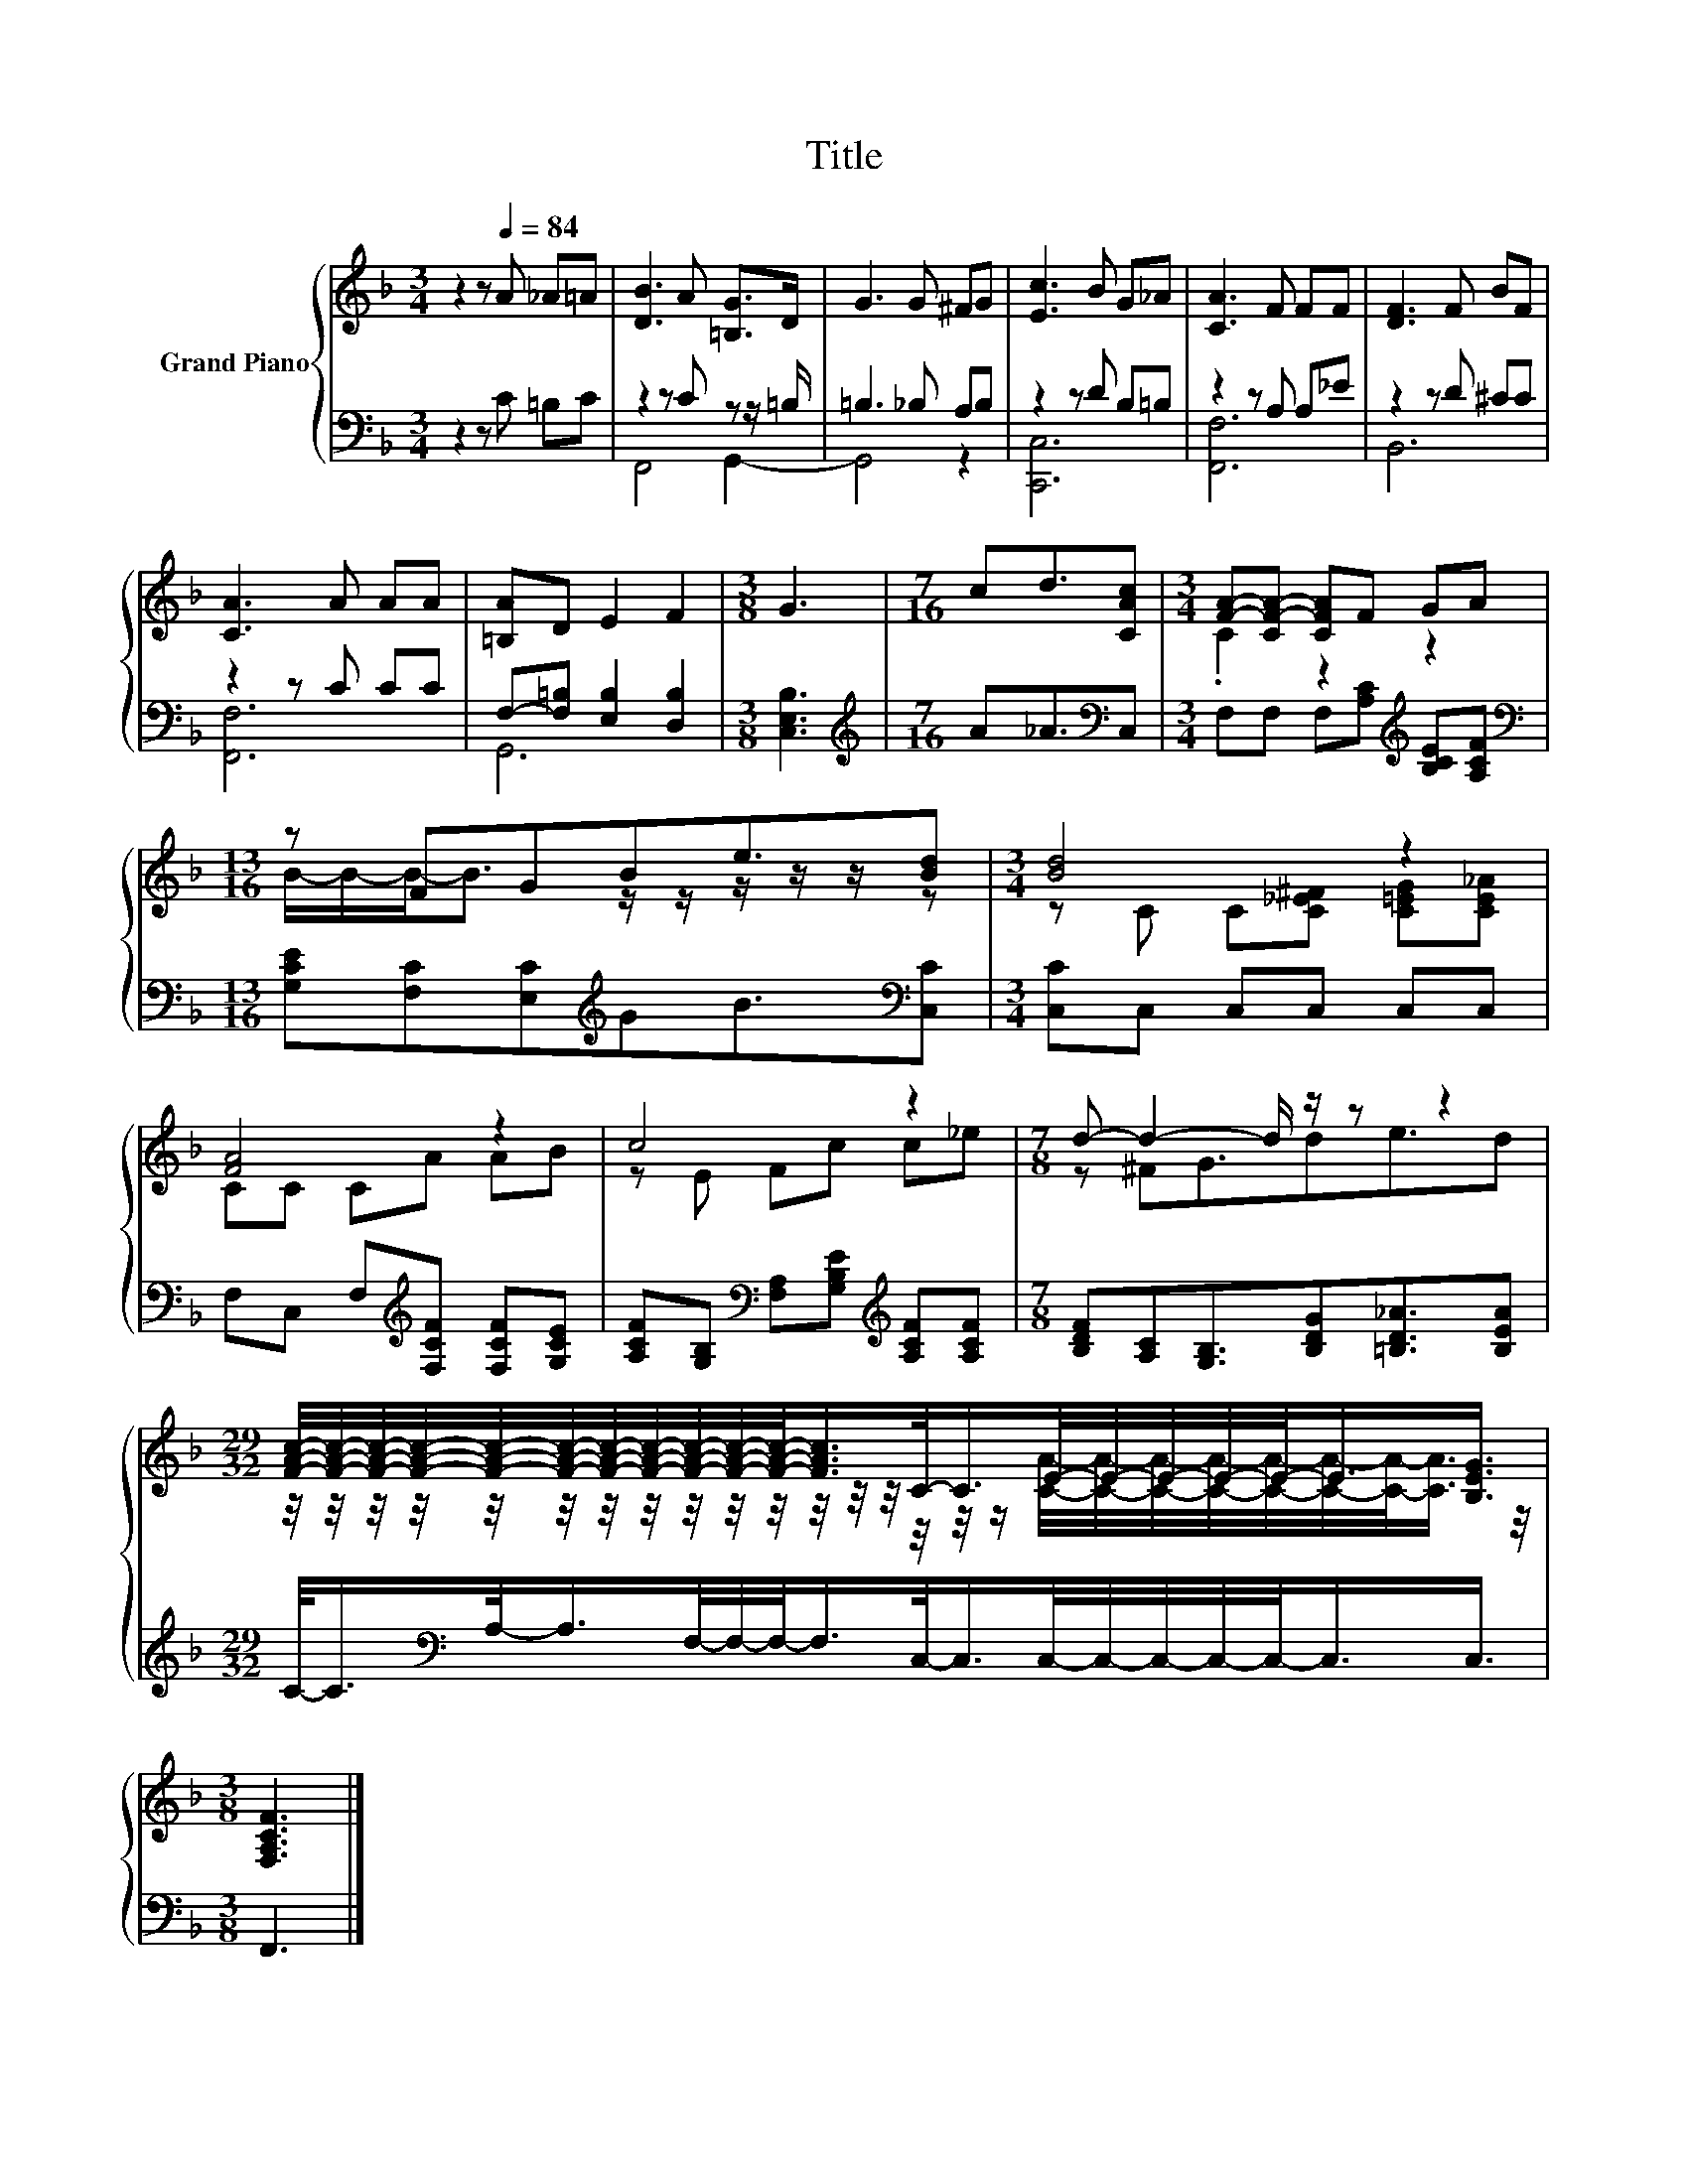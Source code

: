 X:1
T:Title
%%score { ( 1 4 ) | ( 2 3 ) }
L:1/8
M:3/4
K:F
V:1 treble nm="Grand Piano"
V:4 treble 
V:2 bass 
V:3 bass 
V:1
 z2 z[Q:1/4=84] A _A=A | [DB]3 A [=B,G]>D | G3 G ^FG | [Ec]3 B G_A | [CA]3 F FF | [DF]3 F BF | %6
 [CA]3 A AA | [=B,A]D E2 F2 |[M:3/8] G3 |[M:7/16] cd3/2[CAc] |[M:3/4] [FA]-[CF-A-] [CFA]F GA | %11
[M:13/16] z FGBe3/2[Bd] |[M:3/4] [Bd]4 z2 | [FA]4 z2 | c4 z2 |[M:7/8] d- d2- d/ z/ z z2 | %16
[M:29/32] [FAc]/4-[FAc]/4-[FAc]/4-[FAc]/4-[FAc]/4-[FAc]/4-[FAc]/4-[FAc]/4-[FAc]/4-[FAc]/4-[FAc]/-<[FAc]/C/-<C/E/4-E/4-E/4-E/4-E/-<E/[B,EG]3/4 | %17
[M:3/8] [F,A,CF]3 |] %18
V:2
 z2 z C =B,C | z2 z C z z/ =B,/ | =B,3 _B, A,B, | z2 z D B,=B, | z2 z A, A,_E | z2 z D ^CC | %6
 z2 z C CC | F,-[F,=B,] [E,B,]2 [D,B,]2 |[M:3/8] [C,E,B,]3 |[M:7/16][K:treble] A_A3/2[K:bass]C, | %10
[M:3/4] F,F, F,[A,C][K:treble] [B,CE][A,CF] | %11
[M:13/16][K:bass] [G,CE][F,C][E,C][K:treble]GB3/2[K:bass][C,C] |[M:3/4] [C,C]C, C,C, C,C, | %13
 F,C, F,[K:treble][F,CF] [F,CF][G,CE] | [A,CF][G,B,][K:bass] [F,A,][G,B,E][K:treble] [A,CF][A,CF] | %15
[M:7/8] [B,DF][A,C][G,B,]3/2[B,DG][=B,D_A]3/2[B,EA] | %16
[M:29/32] C/-<C/[K:bass]A,/-<A,/F,/4-F,/4-F,/-<F,/C,/-<C,/C,/4-C,/4-C,/4-C,/4-C,/-<C,/C,3/4 | %17
[M:3/8] F,,3 |] %18
V:3
 x6 | F,,4 G,,2- | G,,4 z2 | [C,,C,]6 | [F,,F,]6 | B,,6 | [F,,F,]6 | G,,6 |[M:3/8] x3 | %9
[M:7/16][K:treble] x5/2[K:bass] x |[M:3/4] x4[K:treble] x2 | %11
[M:13/16][K:bass] x3[K:treble] x5/2[K:bass] x |[M:3/4] x6 | x3[K:treble] x3 | %14
 x2[K:bass] x2[K:treble] x2 |[M:7/8] x7 |[M:29/32] x[K:bass] x25/4 |[M:3/8] x3 |] %18
V:4
 x6 | x6 | x6 | x6 | x6 | x6 | x6 | x6 |[M:3/8] x3 |[M:7/16] x7/2 |[M:3/4] .C2 z2 z2 | %11
[M:13/16] B/-B/-B-<B z/ z/ z/ z/ z/ z |[M:3/4] z C C[C_E^F] [C=EG][CE_A] | CC CA AB | z E Fc c_e | %15
[M:7/8] z ^FG3/2de3/2d | %16
[M:29/32] z/4 z/4 z/4 z/4 z/4 z/4 z/4 z/4 z/4 z/4 z/4 z/4 z/4 z/4 z/4 z/4 z/ [CA]/4-[CA]/4-[CA]/4-[CA]/4-[CA]/4-[CA]/4-[CA]/-<[CA]/ z/4 | %17
[M:3/8] x3 |] %18

